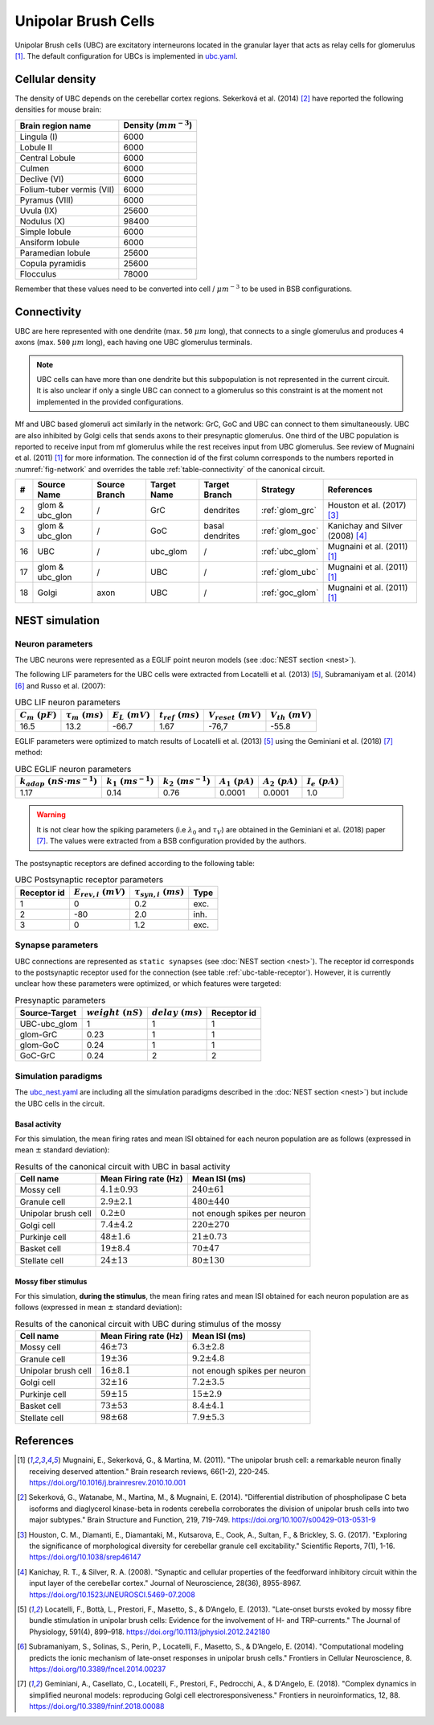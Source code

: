 Unipolar Brush Cells
~~~~~~~~~~~~~~~~~~~~

Unipolar Brush cells (UBC) are excitatory interneurons located in the granular layer that acts as relay cells for
glomerulus [#mugnaini_2011]_. The default configuration for UBCs is implemented in
`ubc.yaml <https://github.com/dbbs-lab/cerebellum/blob/master/configurations/mouse/ubc/ubc.yaml>`_.

Cellular density
^^^^^^^^^^^^^^^^

The density of UBC depends on the cerebellar cortex regions. Sekerková et al. (2014) [#sekerkova_2014]_ have reported
the following densities for mouse brain:

.. csv-table::
   :header-rows: 1
   :delim: ;

    Brain region name; Density (:math:`mm^{-3}`)
    Lingula (I); 6000
    Lobule II; 6000
    Central Lobule; 6000
    Culmen; 6000
    Declive (VI); 6000
    Folium-tuber vermis (VII); 6000
    Pyramus (VIII); 6000
    Uvula (IX); 25600
    Nodulus (X); 98400
    Simple lobule; 6000
    Ansiform lobule; 6000
    Paramedian lobule; 25600
    Copula pyramidis; 25600
    Flocculus; 78000

Remember that these values need to be converted into cell / :math:`\mu m^{-3}` to be used in BSB configurations.

Connectivity
^^^^^^^^^^^^

UBC are here represented with one dendrite (max. ``50`` :math:`\mu m` long), that connects to a single glomerulus and
produces ``4`` axons (max. ``500`` :math:`\mu m` long), each having one UBC glomerulus terminals.

.. note::
   UBC cells can have more than one dendrite but this subpopulation is not represented in the current circuit.
   It is also unclear if only a single UBC can connect to a glomerulus so this constraint is at the moment not
   implemented in the provided configurations.

Mf and UBC based glomeruli act similarly in the network: GrC, GoC and UBC can connect to them simultaneously.
UBC are also inhibited by Golgi cells that sends axons to their presynaptic glomerulus. One third of the UBC population
is reported to receive input from mf glomerulus while the rest receives input from UBC glomerulus. See review of
Mugnaini et al. (2011) [#mugnaini_2011]_ for more information. The connection id of the first column corresponds to
the numbers reported in :numref:`fig-network` and overrides the table :ref:`table-connectivity` of the canonical circuit.

.. csv-table::
   :header-rows: 1
   :delim: ;

   #; Source Name; Source Branch; Target Name; Target Branch; Strategy; References
   2; glom & ubc_glon ; /; GrC; dendrites; :ref:`glom_grc`; Houston et al. (2017) [#houston_2017]_
   3; glom & ubc_glon; /; GoC; basal dendrites; :ref:`glom_goc`; Kanichay and Silver (2008) [#kanichay_2008]_
   16; UBC ; /; ubc_glom ; /; :ref:`ubc_glom`; Mugnaini et al. (2011) [#mugnaini_2011]_
   17; glom & ubc_glon ; /; UBC ; /; :ref:`glom_ubc`; Mugnaini et al. (2011) [#mugnaini_2011]_
   18; Golgi ; axon; UBC ; /; :ref:`goc_glom`; Mugnaini et al. (2011) [#mugnaini_2011]_

NEST simulation
^^^^^^^^^^^^^^^

Neuron parameters
+++++++++++++++++

The UBC neurons were represented as a EGLIF point neuron models (see :doc:`NEST section <nest>`).

The following LIF parameters for the UBC cells were extracted from Locatelli et al. (2013) [#locatelli_2013]_,
Subramaniyam et al. (2014) [#subramaniyam_2014]_ and Russo et al. (2007):

.. csv-table:: UBC LIF neuron parameters
   :header-rows: 1
   :delim: ;

   :math:`C_m\ (pF)`;:math:`\tau_m\ (ms)`;:math:`E_L\ (mV)`;:math:`t_{ref}\ (ms)`;:math:`V_{reset}\ (mV)`;:math:`V_{th}\ (mV)`
   16.5; 13.2;-66.7;1.67;-76,7;-55.8

EGLIF parameters were optimized to match results of Locatelli et al. (2013) [#locatelli_2013]_ using the
Geminiani et al. (2018) [#geminiani_2018]_ method:

.. csv-table:: UBC EGLIF neuron parameters
   :header-rows: 1
   :delim: ;

    :math:`k_{adap}\ (nS \cdot ms^{-1})`;:math:`k_1\ (ms^{-1})`;:math:`k_2\ (ms^{-1})`;:math:`A_1\ (pA)`;:math:`A_2\ (pA)`;:math:`I_e\ (pA)`
    1.17; 0.14; 0.76; 0.0001; 0.0001; 1.0

.. warning::
   It is not clear how the spiking parameters (i.e :math:`\lambda_0` and :math:`\tau_V`) are obtained in the Geminiani et
   al. (2018) paper [#geminiani_2018]_. The values were extracted from a BSB configuration provided by the authors.

The postsynaptic receptors are defined according to the following table:

.. _ubc-table-receptor:
.. csv-table:: UBC Postsynaptic receptor parameters
   :header-rows: 1
   :delim: ;

   Receptor id; :math:`E_{rev,i}\ (mV)`; :math:`\tau_{syn,i}\ (ms)`; Type
   1; 0; 0.2; exc.
   2; -80; 2.0; inh.
   3; 0; 1.2; exc.

Synapse parameters
++++++++++++++++++

UBC connections are represented as ``static synapses`` (see :doc:`NEST section <nest>`).
The receptor id corresponds to the postsynaptic receptor used for the connection (see table :ref:`ubc-table-receptor`).
However, it is currently unclear how these parameters were optimized, or which features were targeted:

.. csv-table:: Presynaptic parameters
   :header-rows: 1
   :delim: ;

    Source-Target;:math:`weight \ (nS)`;:math:`delay \ (ms)`; Receptor id
    UBC-ubc_glom;1;1;1
    glom-GrC;0.23;1;1
    glom-GoC;0.24;1;1
    GoC-GrC;0.24;2;2

Simulation paradigms
++++++++++++++++++++

The `ubc_nest.yaml <https://github.com/dbbs-lab/cerebellum/blob/master/configurations/mouse/ubc/ubc_nest.yaml>`_ are
including all the simulation paradigms described in the :doc:`NEST section <nest>`) but include the UBC cells in the
circuit.

Basal activity
##############

For this simulation, the mean firing rates and mean ISI obtained for each neuron population are as
follows (expressed in mean :math:`\pm` standard deviation):

.. csv-table:: Results of the canonical circuit with UBC in basal activity
   :header-rows: 1
   :delim: ;

    Cell name;Mean Firing rate (Hz); Mean ISI (ms)
    Mossy cell; :math:`4.1 \pm 0.93`; :math:`240 \pm 61`
    Granule cell; :math:`2.9 \pm 2.1`; :math:`480 \pm 440`
    Unipolar brush cell; :math:`0.2 \pm 0`; not enough spikes per neuron
    Golgi cell;:math:`7.4 \pm 4.2`; :math:`220 \pm 270`
    Purkinje cell;:math:`48 \pm 1.6`; :math:`21 \pm 0.73`
    Basket cell;:math:`19 \pm 8.4`; :math:`70 \pm 47`
    Stellate cell;:math:`24 \pm 13`; :math:`80 \pm 130`

Mossy fiber stimulus
####################

For this simulation, **during the stimulus**, the mean firing rates and mean ISI obtained for each
neuron population are as follows (expressed in mean :math:`\pm` standard deviation):

.. csv-table:: Results of the canonical circuit with UBC during stimulus of the mossy
   :header-rows: 1
   :delim: ;

    Cell name;Mean Firing rate (Hz); Mean ISI (ms)
    Mossy cell; :math:`46 \pm 73`; :math:`6.3 \pm 2.8`
    Granule cell; :math:`19 \pm 36`; :math:`9.2 \pm 4.8`
    Unipolar brush cell; :math:`16 \pm 8.1`; not enough spikes per neuron
    Golgi cell;:math:`32 \pm 16`; :math:`7.2 \pm 3.5`
    Purkinje cell;:math:`59 \pm 15`; :math:`15 \pm 2.9`
    Basket cell;:math:`73 \pm 53`; :math:`8.4 \pm 4.1`
    Stellate cell;:math:`98 \pm 68`; :math:`7.9 \pm 5.3`

References
^^^^^^^^^^

.. [#mugnaini_2011] Mugnaini, E., Sekerková, G., & Martina, M. (2011).
   "The unipolar brush cell: a remarkable neuron finally receiving deserved attention."
   Brain research reviews, 66(1-2), 220-245.
   https://doi.org/10.1016/j.brainresrev.2010.10.001
.. [#sekerkova_2014] Sekerková, G., Watanabe, M., Martina, M., & Mugnaini, E. (2014).
   "Differential distribution of phospholipase C beta isoforms and diaglycerol kinase-beta in rodents cerebella
   corroborates the division of unipolar brush cells into two major subtypes."
   Brain Structure and Function, 219, 719-749.
   https://doi.org/10.1007/s00429-013-0531-9
.. [#houston_2017] Houston, C. M., Diamanti, E., Diamantaki, M., Kutsarova, E., Cook, A., Sultan, F.,
   & Brickley, S. G. (2017).
   "Exploring the significance of morphological diversity for cerebellar granule cell excitability."
   Scientific Reports, 7(1), 1-16.
   https://doi.org/10.1038/srep46147
.. [#kanichay_2008] Kanichay, R. T., & Silver, R. A. (2008).
   "Synaptic and cellular properties of the feedforward inhibitory circuit within the input layer of the cerebellar cortex."
   Journal of Neuroscience, 28(36), 8955-8967.
   https://doi.org/10.1523/JNEUROSCI.5469-07.2008
.. [#locatelli_2013] Locatelli, F., Bottà, L., Prestori, F., Masetto, S., & D’Angelo, E. (2013).
   "Late-onset bursts evoked by mossy fibre bundle stimulation in unipolar brush cells: Evidence for the involvement
   of H- and TRP-currents."
   The Journal of Physiology, 591(4), 899–918.
   https://doi.org/10.1113/jphysiol.2012.242180
.. [#subramaniyam_2014] Subramaniyam, S., Solinas, S., Perin, P., Locatelli, F., Masetto, S., & D’Angelo, E. (2014).
   "Computational modeling predicts the ionic mechanism of late-onset responses in unipolar brush cells."
   Frontiers in Cellular Neuroscience, 8.
   https://doi.org/10.3389/fncel.2014.00237
.. [#geminiani_2018] Geminiani, A., Casellato, C., Locatelli, F., Prestori, F., Pedrocchi, A., & D'Angelo, E. (2018).
   "Complex dynamics in simplified neuronal models: reproducing Golgi cell electroresponsiveness."
   Frontiers in neuroinformatics, 12, 88.
   https://doi.org/10.3389/fninf.2018.00088
